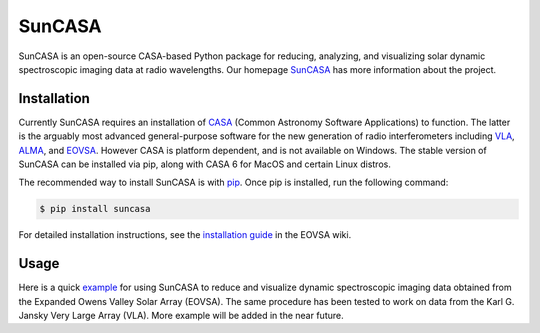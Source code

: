 =======
SunCASA
=======
|Latest Version|

.. |Latest Version| image:: https://img.shields.io/pypi/v/suncasa.svg
   :target: https://pypi.python.org/pypi/suncasa/

SunCASA is an open-source CASA-based Python package for reducing, analyzing, and visualizing solar dynamic spectroscopic
imaging data at radio wavelengths. Our homepage `SunCASA`_ has more information about the project.

.. _SunCASA: https://github.com/suncasa/suncasa


Installation
============
Currently SunCASA requires an installation of `CASA`_ (Common Astronomy Software Applications) to
function. The latter is the arguably most advanced general-purpose software for the new generation of radio
interferometers including `VLA`_, `ALMA`_, and `EOVSA`_. However CASA is platform dependent, and is not available on Windows. The
stable version of SunCASA can be installed via pip, along with CASA 6 for MacOS and certain Linux distros.

The recommended way to install SunCASA is with `pip`_.
Once pip is installed, run the following command:

.. code:: bash

    $ pip install suncasa

For detailed installation instructions, see the `installation guide`_ in the EOVSA wiki.

.. _VLA: http://www.vla.nrao.edu/
.. _ALMA: https://almascience.nrao.edu/
.. _EOVSA: http://www.ovsa.njit.edu/
.. _CASA: https://casa.nrao.edu/
.. _pip: https://packaging.python.org/tutorials/installing-packages/
.. _installation guide: http://www.ovsa.njit.edu/wiki/index.php/SunCASA_Installation

Usage
=====
Here is a quick `example`_ for using SunCASA to reduce and visualize dynamic spectroscopic imaging data obtained from the
Expanded Owens Valley Solar Array (EOVSA). The same procedure has been tested to work
on data from the Karl G. Jansky Very Large Array (VLA). More example will be added in the near future.

.. _example: https://github.com/suncasa/suncasa-src/blob/master/examples/EOVSA_tutorial_RHESSI2021.ipynb



